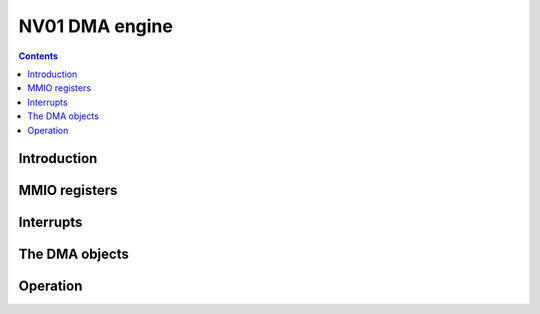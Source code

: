 .. _nv01-pdma:

===============
NV01 DMA engine
===============

.. contents::

.. todo:: write me


Introduction
============

.. todo:: write me


MMIO registers
==============

.. space:: 8 nv01-pdma 0x1000 system memory DMA engine

   .. todo:: write me


.. _nv01-pdma-intr:

Interrupts
==========

.. todo:: write me


.. _nv01-dmaobj:

The DMA objects
===============

.. todo:: write me


Operation
=========

.. todo:: write me
